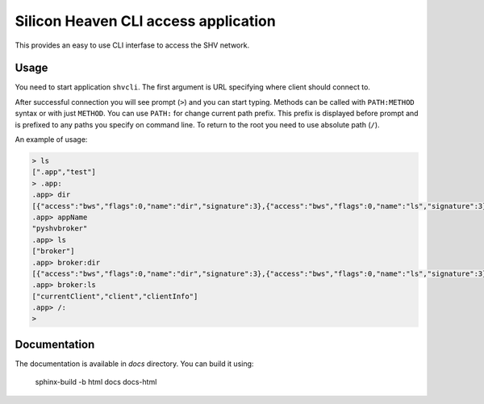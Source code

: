 =====================================
Silicon Heaven CLI access application
=====================================

This provides an easy to use CLI interfase to access the SHV network.


Usage
-----

You need to start application ``shvcli``. The first argument is URL specifying
where client should connect to.

After successful connection you will see prompt (``>``) and you can start typing.
Methods can be called with ``PATH:METHOD`` syntax or with just ``METHOD``. You can
use ``PATH:`` for change current path prefix. This prefix is displayed before
prompt and is prefixed to any paths you specify on command line. To return to
the root you need to use absolute path (``/``).

An example of usage:

.. code-block:: console

  > ls
  [".app","test"]
  > .app:
  .app> dir
  [{"access":"bws","flags":0,"name":"dir","signature":3},{"access":"bws","flags":0,"name":"ls","signature":3},{"access":"bws","flags":2,"name":"shvVersionMajor","signature":2},{"access":"bws","flags":2,"name":"shvVersionMinor","signature":2},{"access":"bws","flags":2,"name":"appName","signature":2},{"access":"bws","flags":2,"name":"appVersion","signature":2},{"access":"bws","flags":0,"name":"ping","signature":0}]
  .app> appName
  "pyshvbroker"
  .app> ls
  ["broker"]
  .app> broker:dir
  [{"access":"bws","flags":0,"name":"dir","signature":3},{"access":"bws","flags":0,"name":"ls","signature":3},{"access":"srv","flags":0,"name":"clientInfo","signature":3},{"access":"srv","flags":2,"name":"clients","signature":2},{"access":"srv","flags":0,"name":"disconnectClient","signature":1},{"access":"rd","flags":2,"name":"mountPoints","signature":2}]
  .app> broker:ls
  ["currentClient","client","clientInfo"]
  .app> /:
  >


Documentation
-------------

The documentation is available in `docs` directory. You can build it using:

    sphinx-build -b html docs docs-html
